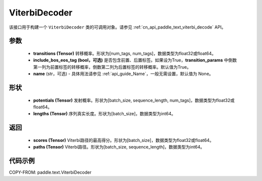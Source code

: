 .. _cn_api_paddle_text_ViterbiDecoder:

ViterbiDecoder
-------------------------------
.. py:class:: paddle.text.ViterbiDecoder(transitions, include_bos_eos_tag=True, name=None)

该接口用于构建一个 ``ViterbiDecoder`` 类的可调用对象。请参见 :ref:`cn_api_paddle_text_viterbi_decode` API。

参数
:::::::::
    - **transitions (Tensor)** 转移概率。形状为[num_tags, num_tags]，数据类型为float32或float64。
    - **include_bos_eos_tag (bool，可选)** 是否包含前置、后置标签。如果设为True，**transition_params** 中倒数第一列为前置标签的转移概率，倒数第二列为后置标签的转移概率。默认值为True。
    - **name** (str，可选) - 具体用法请参见 :ref:`api_guide_Name`，一般无需设置，默认值为 None。

形状
:::::::::
    - **potentials (Tensor)** 发射概率。形状为[batch_size, sequence_length, num_tags]，数据类型为float32或float64。
    - **lengths (Tensor)** 序列真实长度。形状为[batch_size]，数据类型为int64。

返回
:::::::::
    - **scores (Tensor)** Viterbi路径的最高得分。形状为[batch_size]，数据类型为float32或float64。
    - **paths (Tensor)** Viterbi路径。形状为[batch_size, sequence_length]，数据类型为int64。

代码示例
:::::::::

COPY-FROM: paddle.text.ViterbiDecoder